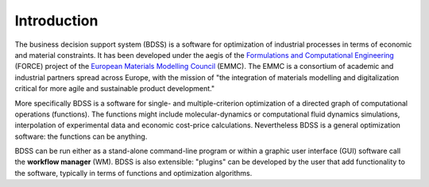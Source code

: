 Introduction
============

The business decision support system (BDSS) is a software for optimization of industrial processes
in terms of economic and material constraints. It has been developed under the aegis of the
`Formulations and Computational Engineering <https://www.the-force-project.eu/>`_ (FORCE) project
of the `European Materials Modelling Council <https://emmc.info/>`_ (EMMC). The EMMC is a consortium
of academic and industrial partners spread across Europe,
with the mission of "the integration of materials modelling and digitalization critical for more
agile and sustainable product development."

More specifically BDSS is a software for single- and multiple-criterion optimization of a directed
graph of computational operations (functions). The functions might include molecular-dynamics
or computational fluid dynamics simulations, interpolation of experimental data and economic cost-price
calculations. Nevertheless BDSS is a general optimization software: the functions can be anything.

BDSS can be run either as a stand-alone command-line program or within a graphic user interface (GUI)
software call the **workflow manager** (WM). BDSS is also extensible: "plugins" can be developed by the user
that add functionality to the software, typically in terms of functions and optimization algorithms.

